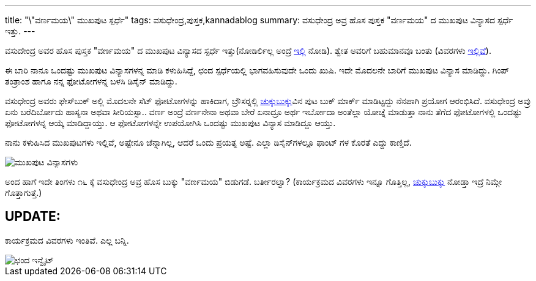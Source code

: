 ---
title: "\"ವರ್ಣಮಯ\" ಮುಖಪುಟ ಸ್ಪರ್ಧೆ"
tags: ವಸುಧೇಂದ್ರ,ಪುಸ್ತಕ,kannadablog
summary: ವಸುಧೇಂದ್ರ ಅವ್ರ ಹೊಸ ಪುಸ್ತಕ "ವರ್ಣಮಯ" ದ ಮುಖಪುಟ ವಿನ್ಯಾಸದ ಸ್ಪರ್ಧೆ ಇತ್ತು.
---

ವಸುದೇಂದ್ರ ಅವರ ಹೊಸ ಪುಸ್ತಕ "ವರ್ಣಮಯ" ದ ಮುಖಪುಟ ವಿನ್ಯಾಸದ ಸ್ಪರ್ಧೆ ಇತ್ತು(ನೋಡಿರ್ಲಿಲ್ಲ ಅಂದ್ರೆ http://www.chukkubukku.com/blog/1353077487[ಇಲ್ಲಿ] ನೋಡಿ). ಶ್ವೇತ ಅವರಿಗೆ ಬಹುಮಾನವೂ ಬಂತು (ವಿವರಗಳು http://www.chukkubukku.com/blog/1354731398[ಇಲ್ಲಿವೆ]).

ಈ ಬಾರಿ ನಾನೂ ಒಂದಷ್ಟು ಮುಖಪುಟ ವಿನ್ಯಾಸಗಳನ್ನ ಮಾಡಿ ಕಳುಹಿಸಿದ್ದೆ, ಛಂದ ಸ್ಪರ್ಧೆಯಲ್ಲಿ ಭಾಗವಹಿಸುವುದೇ ಒಂದು ಖುಷಿ. ಇದೇ ಮೊದಲನೇ ಬಾರಿಗೆ ಮುಖಪುಟ ವಿನ್ಯಾಸ ಮಾಡಿದ್ದು. ಗಿಂಪ್ ತಂತ್ರಾಂಶ ಹಾಗೂ ನನ್ನ ಫೋಟೋಗಳನ್ನ ಬಳಸಿ ಡಿಸೈನ್ ಮಾಡಿದ್ದು. 

ವಸುಧೇಂದ್ರ ಅವರು ಫೇಸ್‍ಬುಕ್ ಅಲ್ಲಿ ಮೊದಲನೇ ಸೆಟ್ ಫೋಟೋಗಳನ್ನು ಹಾಕಿದಾಗ, ಬ್ರೌಸರ್‍ನಲ್ಲಿ http://www.chukkubukku.com/[ಚುಕ್ಕುಬುಕ್ಕು]ವಿನ ಪುಟ ಬುಕ್ ಮಾರ್ಕ್ ಮಾಡಿಟ್ಟದ್ದು ನೆನಪಾಗಿ ಪ್ರಯೋಗ ಆರಂಭಿಸಿದೆ. ವಸುಧೇಂದ್ರ ಅವ್ರು ಏನು ಬರೆದಿರ್ಬೋದು ಹಾಸ್ಯನಾ ಅಥವಾ ಸೀರಿಯಸ್ಸಾ.. ವರ್ಣ ಅಂದ್ರೆ ವರ್ಣನೇನಾ ಅಥವಾ ಬೇರೆ ಏನಾದ್ರೂ ಅರ್ಥ ಇರ್ಬೋದಾ ಅಂತೆಲ್ಲಾ ಯೋಚ್ನೆ ಮಾಡುತ್ತಾ ನಾನು ತೆಗೆದ ಫೋಟೋಗಳಲ್ಲಿ ಒಂದಷ್ಟು ಫೋಟೋಗಳನ್ನ ಆಯ್ಕೆ ಮಾಡಿದ್ದಾಯ್ತು. ಆ ಫೋಟೋಗಳನ್ನೇ ಉಪಯೋಗಿಸಿ ಒಂದಷ್ಟು ಮುಖಪುಟ ವಿನ್ಯಾಸ ಮಾಡಿದ್ದೂ ಆಯ್ತು.

ನಾನು ಕಳುಹಿಸಿದ ಮುಖಪುಟಗಳು ಇಲ್ಲಿವೆ, ಅಷ್ಟೇನೂ ಚೆನ್ನಾಗಿಲ್ಲ, ಆದರೆ ಒಂದು ಪ್ರಯತ್ನ ಅಷ್ಟೆ. ಎಲ್ಲಾ ಡಿಸೈನ್‍ಗಳಲ್ಲೂ ಫಾಂಟ್ ಗಳ ಕೊರತೆ ಎದ್ದು ಕಾಣ್ತಿದೆ.  

image::/images/varnamaya-covers.png[ಮುಖಪುಟ ವಿನ್ಯಾಸಗಳು]

ಅಂದ ಹಾಗೆ ಇದೇ ತಿಂಗಳು ೧೬ ಕ್ಕೆ ವಸುಧೇಂದ್ರ ಅವ್ರ ಹೊಸ ಬುಕ್ಕು "ವರ್ಣಮಯ" ಬಿಡುಗಡೆ. ಬರ್ತೀರಲ್ವಾ? (ಕಾರ್ಯಕ್ರಮದ ವಿವರಗಳು ಇನ್ನೂ ಗೊತ್ತಿಲ್ಲ, http://www.chukkubukku.com/[ಚುಕ್ಕುಬುಕ್ಕು] ನೋಡ್ತಾ ಇದ್ರೆ ನಿಮ್ಗೇ ಗೊತ್ತಾಗುತ್ತೆ.) 

== UPDATE:
ಕಾರ್ಯಕ್ರಮದ ವಿವರಗಳು ಇಂತಿವೆ. ಎಲ್ಲ ಬನ್ನಿ.

image::/images/invitation-chanda.jpg[ಛಂದ ಇನ್ವೈಟ್]
